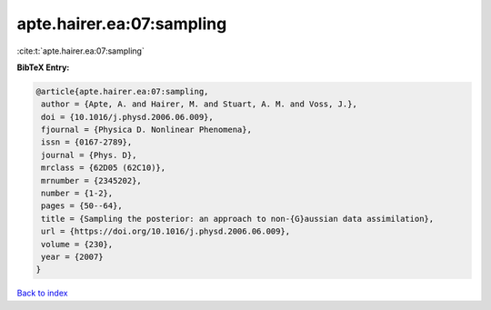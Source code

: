 apte.hairer.ea:07:sampling
==========================

:cite:t:`apte.hairer.ea:07:sampling`

**BibTeX Entry:**

.. code-block:: bibtex

   @article{apte.hairer.ea:07:sampling,
    author = {Apte, A. and Hairer, M. and Stuart, A. M. and Voss, J.},
    doi = {10.1016/j.physd.2006.06.009},
    fjournal = {Physica D. Nonlinear Phenomena},
    issn = {0167-2789},
    journal = {Phys. D},
    mrclass = {62D05 (62C10)},
    mrnumber = {2345202},
    number = {1-2},
    pages = {50--64},
    title = {Sampling the posterior: an approach to non-{G}aussian data assimilation},
    url = {https://doi.org/10.1016/j.physd.2006.06.009},
    volume = {230},
    year = {2007}
   }

`Back to index <../By-Cite-Keys.rst>`_
